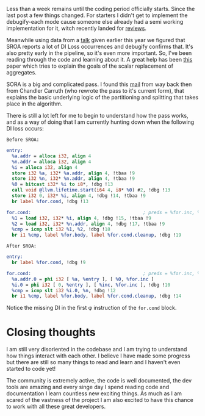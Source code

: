 #+BEGIN_COMMENT
.. title: Less than a week to go
.. slug: less-that-a-week-to-go
.. date: 2018-05-10 02:42:17 UTC+03:00
.. tags: 
.. category: 
.. link: 
.. description: 
.. type: text
#+END_COMMENT

Less than a week remains until the coding period officially starts.
Since the last post a few things changed. For starters I didn't
get to implement the debugify-each mode cause someone else 
already had a semi working implementation for it, witch
recently landed for [[https://reviews.llvm.org/D46525][reviews]].

Meanwhile using data from a [[https://llvm.org/devmtg/2018-04/talks.html#Lightning_11][talk]] given earlier this year 
we figured that SROA reports a lot of DI Loss occurrences and debugify confirms that.
It's also pretty early in the pipeline, so it's even more important.
So, I've been reading through the code and learning about it. A great help
has been [[https://gcc.gnu.org/wiki/summit2010?action=AttachFile&do=get&target=jambor.pdf][this]] paper which tries to explain the goals of the
scalar replacement of aggregates.

SORA is a big and complicated pass. I found this [[https://lists.llvm.org/pipermail/llvm-dev/2012-August/052682.html][mail]] from way back
then from Chandler Carruth (who rewrote the pass to it's current form),
that explains the basic underlying logic of the partitioning and splitting
that takes place in the algorithm.

There is still a lot left for me to begin to understand how the pass works,
and as a way of doing that I am currently hunting down when the following DI loss occurs:

=Before SROA:=
#+BEGIN_SRC llvm
entry:
  %a.addr = alloca i32, align 4
  %n.addr = alloca i32, align 4
  %i = alloca i32, align 4
  store i32 %a, i32* %a.addr, align 4, !tbaa !9
  store i32 %n, i32* %n.addr, align 4, !tbaa !9
  %0 = bitcast i32* %i to i8*, !dbg !13
  call void @llvm.lifetime.start(i64 4, i8* %0) #2, !dbg !13
  store i32 0, i32* %i, align 4, !dbg !14, !tbaa !9
  br label %for.cond, !dbg !13

for.cond:                                         ; preds = %for.inc, %entry
  %1 = load i32, i32* %i, align 4, !dbg !15, !tbaa !9
  %2 = load i32, i32* %n.addr, align 4, !dbg !17, !tbaa !9
  %cmp = icmp slt i32 %1, %2, !dbg !18
  br i1 %cmp, label %for.body, label %for.cond.cleanup, !dbg !19

#+END_SRC

=After SROA:=
#+BEGIN_SRC llvm
entry:
  br label %for.cond, !dbg !9

for.cond:                                         ; preds = %for.inc, %entry
  %a.addr.0 = phi i32 [ %a, %entry ], [ %0, %for.inc ]
  %i.0 = phi i32 [ 0, %entry ], [ %inc, %for.inc ], !dbg !10
  %cmp = icmp slt i32 %i.0, %n, !dbg !12
  br i1 %cmp, label %for.body, label %for.cond.cleanup, !dbg !14
#+END_SRC

Notice the missing DI in the first φ instruction of the ~for.cond~ block.

* Closing thoughts
I am still very disoriented in the codebase and I am trying to understand 
how things interact with each other. I believe I have made some progress 
but there are still so many things to read and learn and I haven't even 
started to code yet! 

The community is extremely active, the code is well
documented, the dev tools are amazing and every singe day I spend
reading code and documentation I learn countless new exciting things. 
As much as I am scared of the vastness of the project I am also excited
to have this chance to work with all these great developers.
